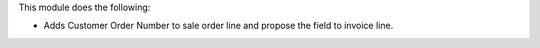 This module does the following:

- Adds Customer Order Number to sale order line and propose the field to invoice line.

